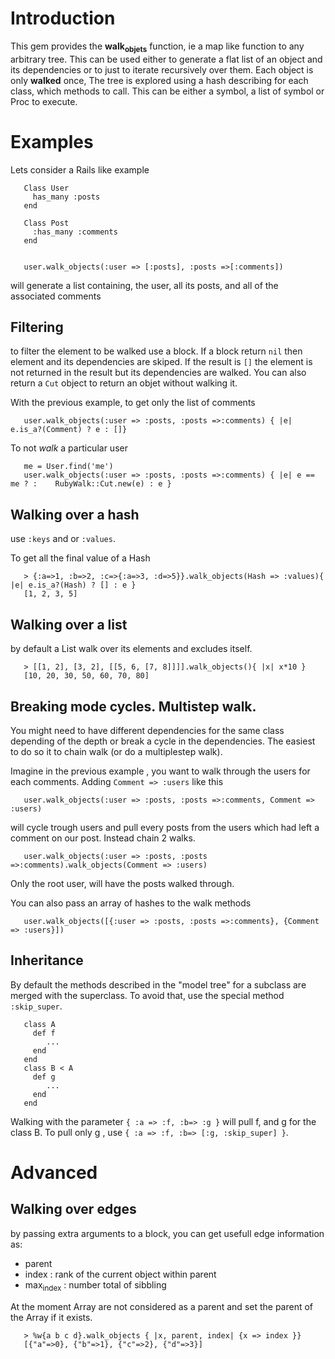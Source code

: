 
* Introduction
This gem provides the *walk_objets* function, ie a map like function to any arbitrary tree. This can be used either to generate a flat list of an object and its dependencies or to just to iterate recursively over them. Each object is only *walked* once,
The tree is explored using a hash describing for each class, which methods to call. This can be either a symbol, a list of symbol or Proc to execute.

* Examples
Lets consider a Rails like example

:    Class User
:      has_many :posts
:    end
:
:    Class Post
:      :has_many :comments
:    end
:
:
:    user.walk_objects(:user => [:posts], :posts =>[:comments])

will generate a list containing, the user, all its posts, and all of the associated comments


** Filtering
to filter the element to be walked use a block. If a block return =nil= then element and its dependencies are skiped. If the result is =[]= the element is not returned in the result but its dependencies are walked.
You can also return a =Cut= object to return an objet without walking it.

With the previous example, to get only the list of comments

:    user.walk_objects(:user => :posts, :posts =>:comments) { |e| e.is_a?(Comment) ? e : []}

To not /walk/ a particular user
:    me = User.find('me')
:    user.walk_objects(:user => :posts, :posts =>:comments) { |e| e == me ? :    RubyWalk::Cut.new(e) : e }

** Walking over a hash
use  =:keys= and or =:values=.

To get all the final value of a Hash



:    > {:a=>1, :b=>2, :c=>{:a=>3, :d=>5}}.walk_objects(Hash => :values){ |e| e.is_a?(Hash) ? [] : e }
:    [1, 2, 3, 5]

** Walking over a list
by default a List walk over its elements and excludes itself.




:    > [[1, 2], [3, 2], [[5, 6, [7, 8]]]].walk_objects(){ |x| x*10 }
:    [10, 20, 30, 50, 60, 70, 80]              
** Breaking mode cycles. Multistep walk.
You might need to have different dependencies for the same class depending of the depth or break a cycle in the dependencies. The easiest to do so it to chain walk (or do a multiplestep walk).

Imagine in the previous example , you want to walk through the users for each comments. Adding =Comment => :users= like this

:    user.walk_objects(:user => :posts, :posts =>:comments, Comment => :users)

will cycle trough users and pull every posts from the users which had left a comment on our post.
Instead chain 2 walks.

:    user.walk_objects(:user => :posts, :posts =>:comments).walk_objects(Comment => :users)
Only the root user, will have the posts walked through.

You can also pass an array of hashes to the walk methods

:    user.walk_objects([{:user => :posts, :posts =>:comments}, {Comment => :users}])

** Inheritance
By default the methods described in the "model tree" for a subclass are merged with the superclass. To avoid that, use the special method =:skip_super=.

:    class A
:      def f
:         ...
:      end
:    end
:    class B < A
:      def g
:         ...
:      end
:    end

Walking with the parameter ={ :a => :f, :b=> :g }= will pull f, and g for the class B.
To pull only g , use ={ :a => :f, :b=> [:g, :skip_super] }=.


* Advanced
** Walking over edges
by passing extra arguments to a block, you can get usefull edge information as:
 - parent
 - index : rank of the current object within parent
 - max_index : number total of sibbling

At the moment Array are not considered as a parent and set the parent of the 
Array if it exists.

:    > %w{a b c d}.walk_objects { |x, parent, index| {x => index }}
:    [{"a"=>0}, {"b"=>1}, {"c"=>2}, {"d"=>3}]  
